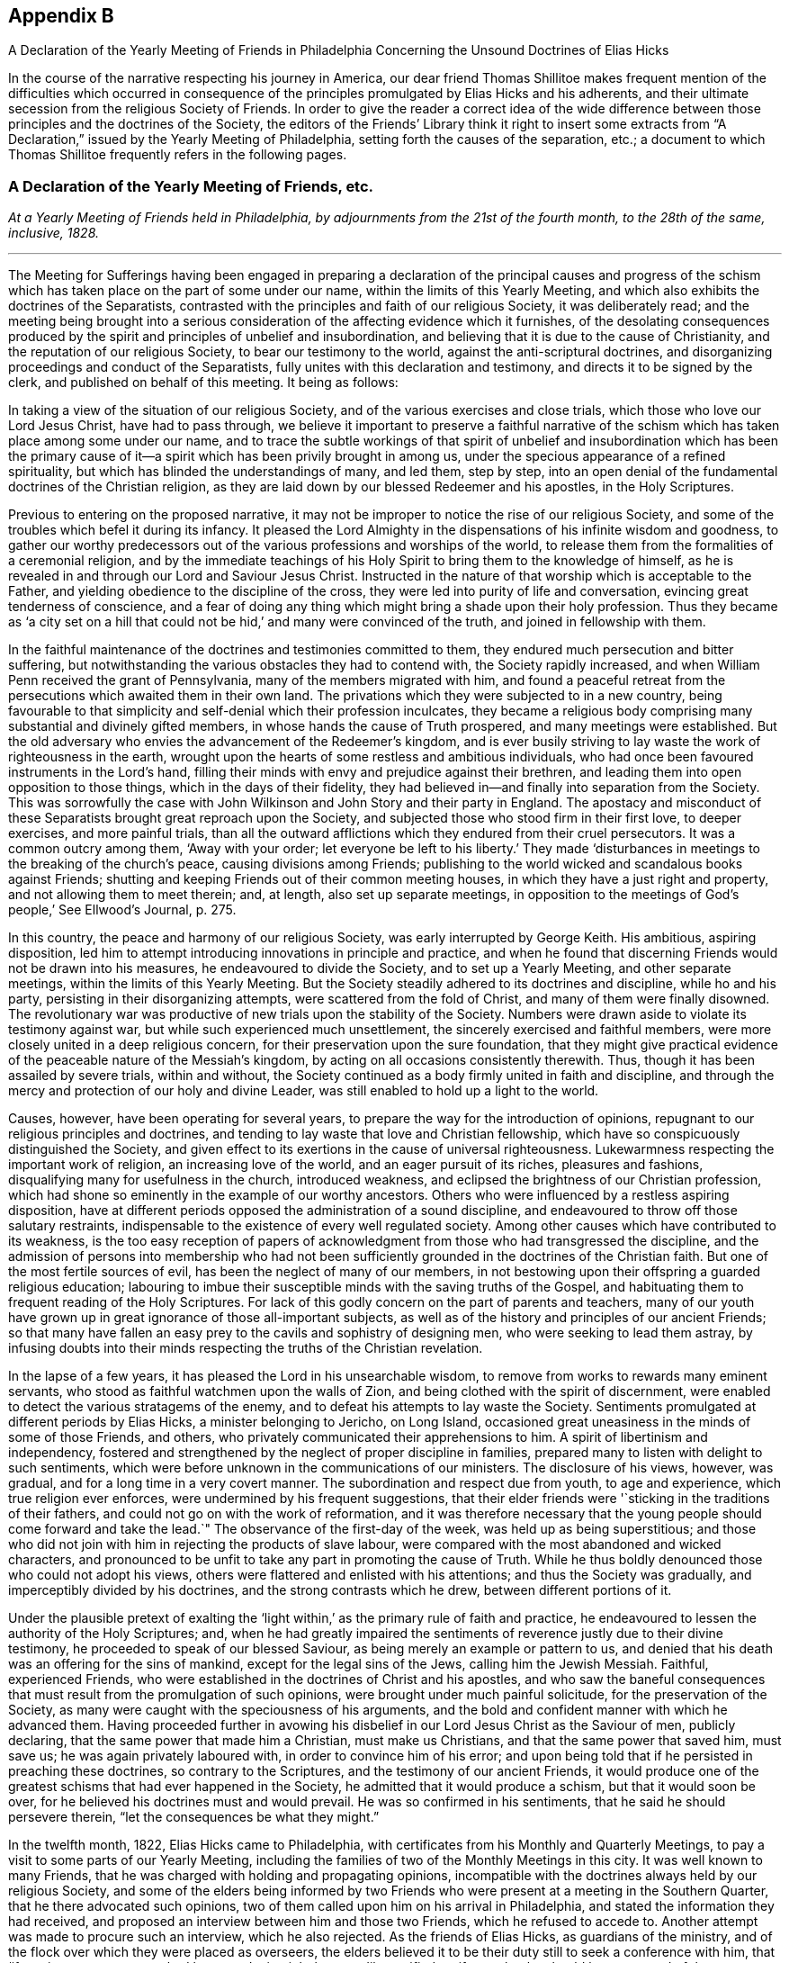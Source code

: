 
== Appendix B

[.chapter-subtitle--blurb]
A Declaration of the Yearly Meeting of Friends in Philadelphia
Concerning the Unsound Doctrines of Elias Hicks

In the course of the narrative respecting his journey in America,
our dear friend Thomas Shillitoe makes frequent mention of the difficulties which occurred
in consequence of the principles promulgated by Elias Hicks and his adherents,
and their ultimate secession from the religious Society of Friends.
In order to give the reader a correct idea of the wide difference
between those principles and the doctrines of the Society,
the editors of the Friends`' Library think it right to insert some extracts
from "`A Declaration,`" issued by the Yearly Meeting of Philadelphia,
setting forth the causes of the separation, etc.;
a document to which Thomas Shillitoe frequently refers in the following pages.

[.centered]
=== A Declaration of the Yearly Meeting of Friends, etc.

[.centered]
_At a Yearly Meeting of Friends held in Philadelphia,
by adjournments from the 21st of the fourth month,
to the 28th of the same, inclusive, 1828._

[.small-break]
'''

The Meeting for Sufferings having been engaged in preparing a declaration
of the principal causes and progress of the schism which has taken
place on the part of some under our name,
within the limits of this Yearly Meeting,
and which also exhibits the doctrines of the Separatists,
contrasted with the principles and faith of our religious Society,
it was deliberately read;
and the meeting being brought into a serious consideration
of the affecting evidence which it furnishes,
of the desolating consequences produced by the spirit
and principles of unbelief and insubordination,
and believing that it is due to the cause of Christianity,
and the reputation of our religious Society, to bear our testimony to the world,
against the anti-scriptural doctrines,
and disorganizing proceedings and conduct of the Separatists,
fully unites with this declaration and testimony,
and directs it to be signed by the clerk, and published on behalf of this meeting.
It being as follows:

In taking a view of the situation of our religious Society,
and of the various exercises and close trials,
which those who love our Lord Jesus Christ, have had to pass through,
we believe it important to preserve a faithful narrative of the
schism which has taken place among some under our name,
and to trace the subtle workings of that spirit of unbelief and insubordination which
has been the primary cause of it--a spirit which has been privily brought in among us,
under the specious appearance of a refined spirituality,
but which has blinded the understandings of many, and led them, step by step,
into an open denial of the fundamental doctrines of the Christian religion,
as they are laid down by our blessed Redeemer and his apostles, in the Holy Scriptures.

Previous to entering on the proposed narrative,
it may not be improper to notice the rise of our religious Society,
and some of the troubles which befel it during its infancy.
It pleased the Lord Almighty in the dispensations of his infinite wisdom and goodness,
to gather our worthy predecessors out of the various
professions and worships of the world,
to release them from the formalities of a ceremonial religion,
and by the immediate teachings of his Holy Spirit
to bring them to the knowledge of himself,
as he is revealed in and through our Lord and Saviour Jesus Christ.
Instructed in the nature of that worship which is acceptable to the Father,
and yielding obedience to the discipline of the cross,
they were led into purity of life and conversation,
evincing great tenderness of conscience,
and a fear of doing any thing which might bring a shade upon their holy profession.
Thus they became as '`a city set on a hill that could
not be hid,`' and many were convinced of the truth,
and joined in fellowship with them.

In the faithful maintenance of the doctrines and testimonies committed to them,
they endured much persecution and bitter suffering,
but notwithstanding the various obstacles they had to contend with,
the Society rapidly increased, and when William Penn received the grant of Pennsylvania,
many of the members migrated with him,
and found a peaceful retreat from the persecutions which awaited them in their own land.
The privations which they were subjected to in a new country,
being favourable to that simplicity and self-denial which their profession inculcates,
they became a religious body comprising many substantial and divinely gifted members,
in whose hands the cause of Truth prospered, and many meetings were established.
But the old adversary who envies the advancement of the Redeemer`'s kingdom,
and is ever busily striving to lay waste the work of righteousness in the earth,
wrought upon the hearts of some restless and ambitious individuals,
who had once been favoured instruments in the Lord`'s hand,
filling their minds with envy and prejudice against their brethren,
and leading them into open opposition to those things,
which in the days of their fidelity,
they had believed in--and finally into separation from the Society.
This was sorrowfully the case with John Wilkinson
and John Story and their party in England.
The apostacy and misconduct of these Separatists brought great reproach upon the Society,
and subjected those who stood firm in their first love, to deeper exercises,
and more painful trials,
than all the outward afflictions which they endured from their cruel persecutors.
It was a common outcry among them, '`Away with your order;
let everyone be left to his liberty.`' They made '`disturbances
in meetings to the breaking of the church`'s peace,
causing divisions among Friends;
publishing to the world wicked and scandalous books against Friends;
shutting and keeping Friends out of their common meeting houses,
in which they have a just right and property, and not allowing them to meet therein; and,
at length, also set up separate meetings,
in opposition to the meetings of God`'s people,`' See Ellwood`'s Journal, p. 275.

In this country, the peace and harmony of our religious Society,
was early interrupted by George Keith.
His ambitious, aspiring disposition,
led him to attempt introducing innovations in principle and practice,
and when he found that discerning Friends would not be drawn into his measures,
he endeavoured to divide the Society, and to set up a Yearly Meeting,
and other separate meetings, within the limits of this Yearly Meeting.
But the Society steadily adhered to its doctrines and discipline, while ho and his party,
persisting in their disorganizing attempts, were scattered from the fold of Christ,
and many of them were finally disowned.
The revolutionary war was productive of new trials upon the stability of the Society.
Numbers were drawn aside to violate its testimony against war,
but while such experienced much unsettlement,
the sincerely exercised and faithful members,
were more closely united in a deep religious concern,
for their preservation upon the sure foundation,
that they might give practical evidence of the peaceable nature of the Messiah`'s kingdom,
by acting on all occasions consistently therewith.
Thus, though it has been assailed by severe trials, within and without,
the Society continued as a body firmly united in faith and discipline,
and through the mercy and protection of our holy and divine Leader,
was still enabled to hold up a light to the world.

Causes, however, have been operating for several years,
to prepare the way for the introduction of opinions,
repugnant to our religious principles and doctrines,
and tending to lay waste that love and Christian fellowship,
which have so conspicuously distinguished the Society,
and given effect to its exertions in the cause of universal righteousness.
Lukewarmness respecting the important work of religion, an increasing love of the world,
and an eager pursuit of its riches, pleasures and fashions,
disqualifying many for usefulness in the church, introduced weakness,
and eclipsed the brightness of our Christian profession,
which had shone so eminently in the example of our worthy ancestors.
Others who were influenced by a restless aspiring disposition,
have at different periods opposed the administration of a sound discipline,
and endeavoured to throw off those salutary restraints,
indispensable to the existence of every well regulated society.
Among other causes which have contributed to its weakness,
is the too easy reception of papers of acknowledgment
from those who had transgressed the discipline,
and the admission of persons into membership who had not been sufficiently
grounded in the doctrines of the Christian faith.
But one of the most fertile sources of evil, has been the neglect of many of our members,
in not bestowing upon their offspring a guarded religious education;
labouring to imbue their susceptible minds with the saving truths of the Gospel,
and habituating them to frequent reading of the Holy Scriptures.
For lack of this godly concern on the part of parents and teachers,
many of our youth have grown up in great ignorance of those all-important subjects,
as well as of the history and principles of our ancient Friends;
so that many have fallen an easy prey to the cavils and sophistry of designing men,
who were seeking to lead them astray,
by infusing doubts into their minds respecting the truths of the Christian revelation.

In the lapse of a few years, it has pleased the Lord in his unsearchable wisdom,
to remove from works to rewards many eminent servants,
who stood as faithful watchmen upon the walls of Zion,
and being clothed with the spirit of discernment,
were enabled to detect the various stratagems of the enemy,
and to defeat his attempts to lay waste the Society.
Sentiments promulgated at different periods by Elias Hicks,
a minister belonging to Jericho, on Long Island,
occasioned great uneasiness in the minds of some of those Friends, and others,
who privately communicated their apprehensions to him.
A spirit of libertinism and independency,
fostered and strengthened by the neglect of proper discipline in families,
prepared many to listen with delight to such sentiments,
which were before unknown in the communications of our ministers.
The disclosure of his views, however, was gradual,
and for a long time in a very covert manner.
The subordination and respect due from youth, to age and experience,
which true religion ever enforces, were undermined by his frequent suggestions,
that their elder friends were '`sticking in the traditions of their fathers,
and could not go on with the work of reformation,
and it was therefore necessary that the young people
should come forward and take the lead.`"
The observance of the first-day of the week, was held up as being superstitious;
and those who did not join with him in rejecting the products of slave labour,
were compared with the most abandoned and wicked characters,
and pronounced to be unfit to take any part in promoting the cause of Truth.
While he thus boldly denounced those who could not adopt his views,
others were flattered and enlisted with his attentions;
and thus the Society was gradually, and imperceptibly divided by his doctrines,
and the strong contrasts which he drew, between different portions of it.

Under the plausible pretext of exalting the '`light
within,`' as the primary rule of faith and practice,
he endeavoured to lessen the authority of the Holy Scriptures; and,
when he had greatly impaired the sentiments of reverence
justly due to their divine testimony,
he proceeded to speak of our blessed Saviour,
as being merely an example or pattern to us,
and denied that his death was an offering for the sins of mankind,
except for the legal sins of the Jews, calling him the Jewish Messiah.
Faithful, experienced Friends,
who were established in the doctrines of Christ and his apostles,
and who saw the baneful consequences that must result
from the promulgation of such opinions,
were brought under much painful solicitude, for the preservation of the Society,
as many were caught with the speciousness of his arguments,
and the bold and confident manner with which he advanced them.
Having proceeded further in avowing his disbelief
in our Lord Jesus Christ as the Saviour of men,
publicly declaring, that the same power that made him a Christian,
must make us Christians, and that the same power that saved him, must save us;
he was again privately laboured with, in order to convince him of his error;
and upon being told that if he persisted in preaching these doctrines,
so contrary to the Scriptures, and the testimony of our ancient Friends,
it would produce one of the greatest schisms that had ever happened in the Society,
he admitted that it would produce a schism, but that it would soon be over,
for he believed his doctrines must and would prevail.
He was so confirmed in his sentiments, that he said he should persevere therein,
"`let the consequences be what they might.`"

In the twelfth month, 1822, Elias Hicks came to Philadelphia,
with certificates from his Monthly and Quarterly Meetings,
to pay a visit to some parts of our Yearly Meeting,
including the families of two of the Monthly Meetings in this city.
It was well known to many Friends,
that he was charged with holding and propagating opinions,
incompatible with the doctrines always held by our religious Society,
and some of the elders being informed by two Friends
who were present at a meeting in the Southern Quarter,
that he there advocated such opinions,
two of them called upon him on his arrival in Philadelphia,
and stated the information they had received,
and proposed an interview between him and those two Friends,
which he refused to accede to.
Another attempt was made to procure such an interview, which he also rejected.
As the friends of Elias Hicks, as guardians of the ministry,
and of the flock over which they were placed as overseers,
the elders believed it to be their duty still to seek a conference with him,
that '`if any incorrect statement had been made, it might be speedily rectified,
or if true,
that he should be possessed of the concern and judgment of his
friends thereon.`' But after a time and place were fixed,
they failed in their brotherly attempt to obtain the proposed interview,
by his encouraging a number of his partizans to intrude themselves into the company.
The elders then addressed a letter to him,
declaring that they '`could not have religious unity with his conduct,
nor with the doctrines he was charged with promulgating.`' In a subsequent communication,
having the accounts of his unsoundness corroborated
by his public discourses in this city,
they state that they were '`fully and sorrowfully confirmed in the conclusion,
that he holds and is disseminating principles very different from
those which are held and maintained by our religious Society,
and that as he had closed the door against the brotherly
care and endeavours of the elders for his benefit,
and for the clearing our religious profession,
they think the subject ought to claim the weighty attention of his Friends at home.`'

From this period may be dated the regular organization of a party devoted to his interests.
Active exertions were used by those who have since stood
conspicuous among the promoters of the present separation,
to enlist every one they could, in favour of him and his opinions.
Unjust and unfounded representations were industriously spread throughout the Society,
in order to create a prejudice against those who could not conscientiously
approbate his conduct and anti-christian views,
especially against Friends in Philadelphia, who openly avowed their disunity with him.
Much animosity was manifested by his adherents,
and the false reports and opprobrious epithets,
applied to those who bore a faithful testimony against his principles and ministry,
gave ample proof of the origin and disorganizing tendency, of such doctrines.

Under these circumstances our Yearly Meeting convened in 1823.
Among the subjects which had claimed the attention of the Meeting for Sufferings,
they believed it proper as representatives of the Yearly Meeting,
to disclaim certain controversial essays, printed in a periodical paper at Wilmington,
Delaware, appearing to be written in the name of the Society,
but which contained sentiments incompatible with those it had always held and professed.
A short minute for the purpose was adopted and forwarded to the editor;
a few selections from the writings of Friends were
also prepared by a committee to accompany the minute,
showing our faith upon those controverted points of doctrine.
But the meeting deciding that the minute would be sufficient,
it was agreed to print the selections in a pamphlet, to be distributed to our members,
for the purpose of reminding them of those excellent
Christian principles which our forefathers held,
and suffered for.
When the minutes of the Meeting for Sufferings were read in the Yearly Meeting,
its authority to prepare those selections,
was questioned by some of those who have since separated from us;
many severe reflections were passed upon that body and much
disturbance created by the disaffected upon this occasion.
While some professed to admit,
that the sentiments contained in the extracts might be correct,
they unjustly charged the Meeting for Sufferings,
with attempting to impose a creed upon the Society;
others condemned the doctrines themselves, as contrary to Scripture,
reason and revelation,
although selected from works which had been repeatedly approved by the Society.
Great noise and confusion prevailed among them, and the meeting adjourned.
At the next sitting, one of the leaders of the disaffected party,
proposed that those extracts should be expunged from
the minutes of the Meeting for Sufferings;
but as this would have implied a disavowal of the doctrines they contained,
the meeting refused to accede to it.
The clamour and violence of the opposers was such,
that in order to obtain a state of quietude in the meeting,
Friends at length consented to direct the Meeting for Sufferings
to suspend the publication of the pamphlet,
which had been printed, and placed in the book room.
We have thought it right thus to rehearse the facts relating to this subject,
because they have been grossly misrepresented in various places,
and motives and designs attributed to Friends, which were not only untrue,
but absolutely unfounded.

Although the disaffected members denied the right of the Meeting for Sufferings
to prepare and publish extracts from the writings of our early Friends,
yet afterwards they themselves assumed the right of doing so,
and published a pamphlet of extracts,
the object of which was to support the doctrinal views of Elias Hicks.
In making their selections great injustice was done
to the authors from whose works they were taken,
material parts of sentences being omitted, and in some places words were introduced,
so as to change entirely the true meaning of the writer,
and even to make him contradict himself In the progress
of this spirit of misrepresentation and division,
much labour was privately bestowed,
to convince individuals of the unsoundness of the doctrines preached by Elias Hicks,
and by some other ministers who had adopted his opinions,
and to show the desolating effects that would be produced by them upon the Society.
But such was the strength of prejudice against sound Friends,
that arguments or entreaties in most instances were unavailing,
and these endeavours to convince were often met with unkind reflections and criminations.

From the decided opposition which they had made to the dissemination of unsound principles,
it was apparent to the advocates of the '`new views,`' that the elders,
and members of the Meeting for Sufferings,
would present a great obstacle to their general adoption.
Unwearied efforts were therefore used to bring them into discredit,
and to alienate Friends from them; and after great exertion to accomplish this object,
a plan was projected for altering the discipline,
so as to make these appointments subject to frequent change.
Accordingly, in 1825, the project was introduced into one of the Quarterly Meetings,
where the disaffected party predominated, and a minute made,
'`contrary to the solid sense and judgment of many Friends,`' proposing
that all important appointments should be made for a limited time.
On its introduction to the Yearly Meeting, much discussion ensued,
in which the party urged their favourite measure, but the meeting decided,
that such a rule would be unsafe, and it was dismissed.

As a further means for spreading the views of the seceding party,
and giving strength to their cause, they widely circulated a volume of discourses,
delivered by Elias Hicks, in one of his visits within this Yearly Meeting,
which contain sentiments correspondent with those he had long been charged with holding,
directly repugnant to the glorious character of our Lord Jesus Christ,
as the Saviour and Redeemer of men, our Mediator and Advocate with the Father,
and also undervaluing the Holy Scriptures.
A periodical paper called the Berean, devoted to the same cause, was also set up,
and circulated among our members, in which was a series of essays,
openly attacking the acknowledged doctrines of Friends,
and tending to subvert their faith in the divinity of Christ,
and his propitiatory sacrifice for the sins of mankind;
by which we believe many have been turned into the paths of scepticism,
and thereby lost that true peace and assurance,
which are only found in the faith of the Gospel.
The lamentable effects of the principles disseminated by such publications,
became more and more obvious.
Accustomed to hear the sacred truths of Christian redemption called in question,
many lost that awe which those solemn subjects had heretofore inspired,
and allowed themselves the liberty of speaking upon
them in a light and very irreverent manner.
The arising and spreading of the power of Truth in our assemblies for divine worship,
was much obstructed by the spirit of unbelief;
and opposition increased among the disaffected to the administration of the discipline,
especially when it was likely to displace any of their own party.
In some meetings, where they had the control,
unjustifiable measures were adopted to promote party purposes,
thereby producing great distress and exercise to Friends.
Notwithstanding all their efforts,
they did not obtain that complete ascendency which their leaders anxiously desired.
Friends being enabled, through the merciful interposition of divine assistance,
to maintain their ground, with a good degree of firmness,
against the inroads of infidelity, and the flood of reproach and false accusations,
which was poured forth against them;
and the disaffected therefore determined to use some
further means to bring about a revolution.

[.offset]
+++[+++After some account of the Yearly Meeting held in Philadelphia, in 1827,
the "`Declaration`" proceeds:]

Having endeavoured to give a faithful narrative of some of the
prominent events which have marked the course of the present schism,
of which it is alleged that the promulgation of doctrines
subversive of the faith of our religious Society,
has been the primary cause,
it remains to exhibit these doctrines from works acknowledged by the Separatists,
and which they have widely circulated for the purpose of disseminating their views;
and also to contrast these doctrines,
with those which have been always held and professed by
the Society of Friends from its rise to the present day.
It should be distinctly recollected that in the first official document which they issued,
and in which they declare the grounds of their dissatisfaction with Friends,
the Separatists assert that '`doctrines held by one part of Society,
and which we believe to be sound and edifying,
are pronounced by the other part to be unsound and spurious.
From this has resulted a state of things,
that has proved destructive of peace and tranquillity,
and in which the fruits of love and condescension have been blasted,
and the comforts and enjoyments,
even of social interaction greatly diminished.`' The address containing this
declaration is signed by direction and on behalf of the meeting held on the 19th,
20th, and 21st of the fourth month, 1827,
by John Comly and nine other persons from different parts of our Yearly Meeting,
and we regard it as a candid acknowledgment that from those doctrines,
which Friends pronounce "`to be unsound and spurious,`" but which
the Separatists "`believe to be sound and edifying,`" have resulted
the difficulties in which the Society has been involved.

In their epistle issued in the sixth month following,
they further allege that '`faithful Friends in the ministry
were unjustly charged with preaching infidel doctrines,
denying the divinity of Christ,
and undervaluing the Scriptures.`' We know of no faithful
Friends against whom these charges have been advanced.
But there are those,
who not keeping in a state of humility and subjection to the cross of Christ,
which would have preserved them in the unity of the faith,
and in a willingness to endure suffering for the Gospel`'s sake,
have listened to the voice of the stranger, and being deceived by his transformations,
as the appearance of an angel of light,
they have by degrees lost their habitation in the blessed Truth,
and made shipwreck of faith and of a good conscience.
Some of these continuing to exercise the office of minister,
which they once acceptably occupied among us, have been led, step by step,
to broach doctrines which are subversive of the Christian faith,
and contrary to the doctrines and principles of our religious Society.
This defection, however, is not confined to those who were ministers,
but there are many others,
who hold and are engaged in propagating the same unsound sentiments.
Their various plans have been arranged and directed,
to procure the adoption of these sentiments, as the faith of the Society;
but disappointed at last by their failure,
and perceiving that Friends were increasingly alive to the importance
of preserving the Society from the dangerous effects of such doctrines,
the only alternative, in their view, was a complete severance from its communion.

We shall not attempt to trace their unsoundness through all its ramifications,
but we shall adduce evidence from their own works,
which we believe must conclusively prove,
that they deny the divinity of our Lord Jesus Christ,
that he is the Redeemer and Saviour of men,
our Propitiation and Mediator with the Father,
and also that they undervalue the Holy Scriptures.
The selections are chiefly taken from the discourses of Elias Hicks.
Most of their ministers inculcate the same opinions,
but we have confined ourselves to a few of those
discourses which are before the public m print.
Extracts are also made from the Berean,
periodical publication which the Separatists have circulated for several years,
as a standard work on the faith of the Society,
but which we believe has had a very pernicious effect
in leading astray many sincere-hearted people,
who were not aware of the poison that is insidiously conveyed through its pages.
This work, speaking of the volume of Elias Hicks`' discourses, already noticed, says,
'`it will make the traditional outside Christian startle, and the dreamers, high priests,
the scribes and pharisees of every denomination to gnash their teeth;
but the great body of the society on this continent,
of which this venerable minister is a member,
together with many other unshackled minds will set
their seals to the doctrines which it contains.
Vol. I. p. 398.

In accordance with this declaration,
several Monthly Meetings in which his adherents had the rule,
and who have since joined the new sect,
prepared and issued minutes expressive of their satisfaction with him and his doctrines.
But the attendance of Elias Hicks at the General Association of the Separatists,
held in this month at Green street, establishes beyond all doubt,
his unity with them in breaking their connection with the Society of Friends;
and by placing a record on their minutes of his presence,
and their satisfaction with his company, the Separatists, as a body,
have formally identified themselves with him and his anti-christian doctrines,
a declaration of which he openly made in very palpable terms,
in one of their largest meetings on the preceding day.

We shall proceed with the extracts,
commencing with their opinions respecting the Holy Scriptures:

Elias Hicks says, "`If the Scriptures were absolutely necessary,
he had power to communicate them to all the nations of the earth,
for he had his way as a path in the clouds:
he knows how to deal out to all his rational children.
But they were not necessary, and perhaps not suited to any other people,
than they to whom they were written.`"
Philadelphia Sermons, p. 119.

"`One would suppose that to a rational mind,
the hearing and reading of the instructive parables of Jesus would have
a tendency to reform and turn men about to truth and lead them on in it.
But they have no such effect.`"
Ibid. p. 129.

"`They have been so bound up in the letter, that they think they must attend to it,
to the exclusion of everything else.
Here is an abominable idol worship, of a thing without any life at all, a dead monument.`"
Ibid p. 139.

"`The great and only thing needful then is, to turn inward,
and turn our back upon the letter, for it is all shadow.`"
Ibid. p. 225.

"`Now the book we read in says, '`Search the Scriptures,`' but this is incorrect,
we must all see it is incorrect;
because we have all reason to believe they read the Scriptures,
and hence they accused Jesus of being an impostor.`"
Ibid. p. 314.

"`He +++[+++Jesus]
does not move us in the least degree to any book, or writing whatever,
but leaves everything outward entirely behind as having passed by,
for he abolished all external evidence,
as not being capable of bringing about salvation to the soul.`"
See Quaker; Elias Hicks`'s sermon, vol.
II. p. 264.

"`No experience will ever be worth any thing to us, which is not our own experience,
begotten through the influence of the blessed spirit of God.`"
N+++.+++ York Sermons, p. 123.

Thomas Wetherald, at an irregular meeting held at Green street, says,
"`And I want us therefore, in our investigation of spiritual things,
to bring spiritual evidence to prove spiritual truths.
Let us attend to spiritual reflections, and not be looking to the Scriptures,
and to the systems of men, and to the words of preachers;
for all these being of an external character, can only form an _ignis fatuus_,
which '`leads to bewilder and dazzles to blind.`'`"Quaker, vol. II. p. 217.

In accordance with the above sentiments concerning the Holy Scriptures, the Berean says,
"`In vain does any man quote the Scriptures as authority for his opinions;
for if they have not been immediately revealed to his own mind by the Holy Spirit,
they deserve no better name as it respects him, than speculations.`"
Vol. II. p. 211.

"`Those revelations were for other times and other states, and not for us.
They belong to those to whom they were immediately revealed.
And that, and only that, which is immediately revealed to us,
belongs in like manner to us and to us only.`"
Ibid. p. 212.

"`Now the revelations respecting the nature of god, which were made to the Israelites,
are true when viewed as in connection with,
and as having relation to their spiritual condition; but to any other state,
they are not true; therefore such revelations abstractedly taken,
are not true in themselves are not the truth of god.`"
Ibid. Vol. I. p. 403.

We could select many other passages derogatory to the Holy Scriptures,
but these are sufficient to show the contemptuous manner in which
they are spoken of by the Separatists and their ministers.
They assert that they are not necessary, and perhaps not suited to any other people,
than those to whom they were written; they are a thing without any life at all,
a dead monument, all shadow, upon which we should turn our backs;
that the direction of our Lord to search them is not correct;
that his parables have no such effect as a tendency
to reform and turn men about to Truth;
that in vain does any man quote the Scriptures as authority for his opinions;
that without immediate revelation they are no better than speculations;
that they only form an _ignis fatuus_ which leads to bewilder, and dazzles to blind;
that no experience will ever be worth anything to us which is not our own experience,
and that that only belongs to us which is immediately revealed to us;
and that the revelations which were made to the Israelites respecting the nature of God,
are not true in themselves; are not the truth of God.

We are not surprised that persons holding the opinions which they do,
relating to the great truths of Christian redemption,
should undervalue and endeavour to destroy the authority of the Holy Scriptures.
For so long as they are admitted to be a test of doctrine,
all their pretended revelations which contradict the testimony of the Sacred Record,
are properly condemned as '`unsound and spurious.`' But
we could not have supposed that at this enlightened day,
when their divine authority has been so abundantly confirmed,
by the accomplishment of the ancient prophecies,
and in the experience of the true Christian,
that any of the professed believers of the '`light within`' would dare to assert,
that those divine revelations respecting the nature of God, are not true in themselves,
are not the truth of God.
It is an affecting proof of the dreadful consequences
of a spirit of scepticism and unbelief,
that they should become so darkened as to speak in this irreverent
manner of those weighty truths revealed to the Lord`'s servants,
to whom he condescended to speak as face to face.

The Society of Friends have always fully believed in the
authenticity and divine authority of the Holy Scriptures,
and acknowledge them to be the only fit outward test of doctrines,
having been dictated by the Holy Spirit of God, which cannot err.
They are profitable for doctrine, for reproof, for correction,
for instruction in righteousness, that the man of God may be perfect,
thoroughly furnished unto all good works; and are able to make wise unto salvation,
through faith which is in Christ Jesus; and whatever any teach or do contrary thereto,
they reject as a delusion.
Under a profession of exalting the light of Christ as the immediate means of salvation,
which is a doctrine most fully believed by us, some have undervalued the Holy Scriptures,
as being unnecessary to the Christian.
It is contrary to the practice of the Society to speak of them in any such terms.
We esteem them a great blessing to the church,
and desire to cultivate feelings of gratitude to the Great Disposer of events,
for preserving them through various revolutions and vicissitudes,
being fully persuaded that the more we become obedient to
the manifestations of the light of Christ in the heart,
the more precious and valuable are those inestimable writings to us.

In proof that these have been the sentiments of the Society from the beginning,
we shall adduce the testimony of Robert Barclay and William Penn.
In his [.book-title]#Apology# for the principles and doctrines of the people called Quakers,
which we have always owned as a declaration of our faith, Robert Barclay says,

[quote]
____
In this respect above mentioned then,
we have shown what service and use the Holy Scriptures, as managed in and by the Spirit,
are of to the church of God; wherefore we do account them a secondary rule.
Moreover because they are commonly acknowledged by all to
have been written by the dictates of the Holy Spirit,
and that the errors which may be supposed by the injury of times to have slipped in,
are not such but that there is a sufficient clear testimony
left to all the essentials of the Christian faith;
we do look upon them as the only fit outward judge of controversies among Christians;
and that whatsoever doctrine is contrary unto their testimony,
may therefore justly be rejected as false.
And for our parts we are very willing that all our
doctrines and practices be tried by them;
which we never refused, nor ever shall, in all controversies with our adversaries,
as the judge and test.
We shall also be very willing to admit it as a positive certain maxim,
that whatsoever any do, pretending to the Spirit, which is contrary to the Scriptures,
be accounted and reckoned a delusion of the devil. --p. 99.
____

William Penn,
in his [.book-title]#Testimony to the Truth,# after stating
some groundless charges made against Friends,
respecting their belief in the Holy Scriptures, says,

[quote]
____
Whereas we in truth and sincerity believe them to be of divine authority,
given by the inspiration of God through holy men, they speaking or writing them,
as they were moved by the Holy Spirit;
that they are a declaration of those things most surely believed by the primitive Christians,
and that as they contain the mind and will of God, and are his commands to us,
so they in that respect are his declaratory word; and therefore are obligatory on us,
and are profitable for doctrine, reproof, correction and instruction in righteousness,
that the man of God may be perfect, and thoroughly furnished to every good work.
No, after all, so unjust is the charge +++[+++preferring our own books, etc.]
and so remote from our belief concerning the Holy Scriptures, that we both love, honour,
and prefer them, before all books in the world;
ever choosing to express our belief of the Christian faith and doctrine,
in the terms thereof, and rejecting all principles or doctrines whatsoever,
that are repugnant thereunto.
Nevertheless we are well persuaded,
that notwithstanding there is such an excellency in the Holy Scriptures,
as we have above declared, yet the unstable, and unlearned in Christ`'s school,
too often wrest them to their own destruction.
And upon our reflection on their carnal constructions of them,
we are made undervaluers of Scripture itself But certain it is,
that as the Lord has been pleased to give us,
the experience of the fulfilling of them in measure,
so it is altogether contrary to our faith and practice,
to put any manner of slight or contempt upon them,
much more of being guilty of what maliciously is suggested against us;
since no society of professed Christians in the world,
can have a more reverent and honourable esteem for them than we have.
John 4:24, 16:8. Rom. 1:19. Luke 1:1-2. 2 Tim. 3:16,17. 2 Pet. 3:16.
--Vol. II. p. 878.`
____

The Separatists would appear to be great advocates for divine revelation,
at the same time they declare that the revelations made to the
Lord`'s prophets respecting the divine nature are not true.
In reference to all such pretensions, William Penn says,

[quote]
____
That we renounce all fantastical, and whimsical intoxications,
or any pretence to the revelation of new matter in opposition to the ancient Gospel,
declared by Christ Jesus and his apostles;
and therefore not the revelation of new things,
but the renewed revelation of the eternal way of truth.
That this revelation is the life, virtue,
condition and very soul of the Gospel and second covenant.
--Vol. II. p. 48.
____

[.offset]
In the same essay:

[quote]
____
If you are led by the spirit of God, then are you sons of God;
let this suffice to vindicate our sense of a true and unerring rule, which we assert,
not in a way of derogation from those Holy Writings, which with reverence we read,
believe and desire always to obey the mind and will of God therein contained;
and let that doctrine be accursed that would overturn them.
--Ibid. p. 62.
____

It must be evident to every candid mind,
that the sentiments of the Separatists which we have quoted from their own works,
are at perfect variance with the doctrines of our
early Friends respecting the Holy Scriptures,
however they may endeavour to make the impression upon the public mind,
that they are one in faith with them.

In the next place we will show that they deny the miraculous conception of our Lord.

Elias Hicks says, "`Who was his father?
He was begotten of God.
We cannot suppose that it was the outward body of
flesh and blood that was begotten of God,
but a birth of the spiritual life in the soul.
We must apply it internally and spiritually.
For nothing can be a Son of God but that which is spirit,
and nothing but the soul of man is a recipient for the light and spirit of God.
Therefore nothing can be a Son of God but that which is immortal and invisible.
Nothing visible can be a Son of God.
Every visible thing must come to an end, and we must know the mortality of it.
Flesh and blood cannot enter into heaven.
By the analogy of reason, spirit cannot beget a material body,
because the thing begotten, must be of the same nature with its father.
Spirit cannot beget any thing but spirit; it cannot beget flesh and blood.
No my friends it is impossible.`"
Philadelphia Sermons, p. 10.

"`'`Now in his creed +++[+++the bishop of Rome]
to which he made all the nations of Europe bow by the dint of the sword,
was this of the miraculous birth, therefore all children for several hundred years,
were brought up, and educated in this belief,
without any examination in regard to its correctness.
Finding this to be the case,
I examined the accounts given on this subject by the four evangelists,
and according to my best judgment on the occasion,
I was led to think there was considerable more Scripture
evidence for his being the son of Joseph,
than otherwise,`" etc.
Letter of Elias Hicks to T. Willis.

The Berean says, "`The flesh was made, not begotten,
for the Word which is spiritual to appear in.
A body you have prepared me.
This does not convey to my mind,
the most distant idea of the body of Christ being begotten of God.`"
Vol. II p. 27.

In these passages the miraculous conception of the body of Jesus Christ,
by the overshadowing of the Holy Spirit, is plainly denied;
as such unworthy sentiments are contrary to the declaration of Holy Scripture,
we regard them as the '`spurious`' doctrines of infidelity or unbelief.

The succeeding extracts from the public printed discourses of the Separatists,
clearly prove their denial of the divinity of our Lord Jesus Christ,
his propitiatory sacrifice for the sins of mankind,
and degrade him to a level with his creature man, liable to be lost,
and standing in need of salvation as he does.

Elias Hicks says, "`For he +++[+++Jesus Christ]
had read the law and understood it,
because he was faithful to the manifestation of light; and it was dispensed to him,
in proportion to his necessity to understand the law.
For he had not more given him than would enable him to fulfill it,
the same as the other Israelites; for if he had more,
he could not be an example to them.`"
Wilmington sermon; Quaker, vol. I. p. 193.

"`We must turn our back upon them, and come home to the light of God in us;
for it is the same spirit and life that was in Jesus Christ the Son of God.
We need not say that it is his spirit, but only that it is the same spirit,
a portion of which was in him; because as reasonable beings,
we must always take things rationally.`"
Ibid. p. 197.

"`And what encouragement my friends we receive through this medium,
when we are brought by the light into a feeling of unity with our great pattern,
Jesus Christ, and with God our Creator, O see how we come up into an equality with him.`"
Darby, ibid. p. 13.

"`And we derive a portion of the same +++[+++spirit]
which is able to save the soul if properly obeyed.
Here now he was put upon a level;`" etc.
Ibid. p. 17.

"`Here we find that the Son of God saw no alternative;
for if he gave up his testimony in order to save his natural life,
he could not be saved with God`'s salvation:
hence he surrendered to the divine will rather than to lose
his standing and favour with his Almighty Father;
and what a blessed example it was.`"
Ibid. p. 16.

"`He was tempted in all points as we are.
Now how could he be tempted,
if he had been fixed in a state of perfection in which he could not turn aside.
Can you suppose as rational beings, that such a being could be tempted?
No, not any more than God Almighty could be tempted.
Perfection is perfection, and cannot be tempted.
It is impossible.`"
Philadelphia Sermons, p. 253.

It would follow from this argument that Elias Hicks does
not believe that our blessed Lord was perfect.

"`Every Christian must come up under the influence of the same
light that guided Jesus Christ--that Christ that was his Saviour,
and Preserver; and that power which enabled him to do his work,
will enable us to come on in the same path.`"
Quaker, vol. I. p. 44.

"`I don`'t want to express a great many words,
but I want you to be called home to the substance.
For the Scriptures and all the books in the world can do no more.
Jesus could do no more than to recommend to this comforter, which was this light in him.`"
Ibid. p. 40.

"`He never directed to himself but all he wanted
was to lead their minds to the spirit of Truth,
to the light within, and when he had done this, he had done his office.`"
Ibid. p. 47.

"`If we believe that God is equal and righteous in all his ways,
that he has made of one blood all the families that dwell upon the earth,
it is impossible that he should be partial,
and therefore he has been as willing to reveal his will to every creature,
as he was to our first parents, to Moses and the prophets,
to Jesus Christ and his apostles.
He never can set any op these above us, because if he did he would be partial.`"
Philadelphia Sermons, p. 292.

"`From what Jesus himself said, he was not God.`' N. York Sermons, p. 96.

"`He was only an outward Saviour, that healed their outward diseases,
and gave them strength of body to enjoy that outward good land.
This was a figure of the great Comforter, which he would pray the Father to send them;
an inward one, that would heal all the diseases of their souls,
and cleanse them from all their inward pollutions, that thing of God,
that thing of eternal life.
It was the soul that needed salvation, but this no outward Saviour could do,
no external Saviour could have any hand in it.`"
Philadelphia Sermons, p. 50.

"`The apostle had allusion to that perfect righteousness
which is the immediate saviour in the soul,
Christ within the hope of glory;
but it was not that outward Jesus Christ that was the hope of glory.`"
Quaker, vol. I. p. 164.

"`'`It +++[+++the light]
is truly God in man; for as he fills all things,
he cannot be located in any thing which is capable of being located,
because to suppose that all the fulness of God was in Christ,
is to take him out of every other part of the world.`'
Ibid. p. 166.

"`Oh dearly beloved friends, young and old,
may you gather deeper and deeper to that which is within the veil,
where we may have access to our God without any mediator.`'
Quaker, vol. II. p. 277.

The preceding selections have all been taken from the discourses of Elias Hicks.

Edward Hicks, at the Green street meeting, says, "`I ask then the question,
how did he +++[+++Jesus Christ]
leave the bosom of his Father?
Can we form no other idea than that of a corporeal being, leaving a located place,
somewhere above the clouds, and coming down to this earth?
Is this the coming into the world that is meant?
I want us to go deeper--to come to the spirituality of these things,
and to recognize a spiritual saviour, rather than an outward and corporeal one.
Because it is only a spiritual one that can save us from sin.
That animal body that appeared at Jerusalem, had its use and day,
but the spirit that was clothed upon by the fulness of divine power,
this was the Saviour--this is the Saviour to whom I look for salvation,
and not by any means to any thing outward or corporeal.`"
Quaker, vol.
II. p. 151.

This declaration corresponds with others which we have quoted,
and is a virtual denial that Jesus Christ who appeared at Jerusalem,
is the Saviour of men.
The term "`animal body,`" used to designate our Lord, is irreverent,
and unbecoming a creature dependent upon him for salvation.

The Berean says, "`We read that the Word was in the beginning with God, and was God;
and respecting the Son we read, this day have I begotten you;
before this day then the Son could not have existed.
How therefore is the Son from everlasting?`"
Vol. I. p. 296.

"`In what manner then, or by what means was he made more than man?
I answer by the same means, and in the same manner,
that every other righteous undefiled man is raised above the mere human character;
that is to say by the power and spirit of God the Father.`"
Vol. II. p. 258.

"`Will it be presumed, that God whom the heaven of heavens cannot contain,
whose presence fills the whole universe, abode in his fulness literally in the man Jesus?
Can it be supposed, that he of whom it is declared, that he was limited in knowledge,
power and action, possessed absolutely the spirit of God without measure?
I believe not.`"
Ibid. p. 259.

"`He was but an instrument and servant of God,
but more dignified and glorious than any other that had ever appeared in the world.`"
Ibid.

"`The Christ then which it concerns us to have an interest in,
is not that outward manifestation which was limited
in its operations to a small province--a single nation,
and to this day known only by history to a few,`" etc.
Ibid. vol. II. p. 21.

"`But the manifestation to us is inward, and they +++[+++primitive Friends]
believe that is the Christ within, and not the Christ without,
on which is founded their hope of glory.`"
Vol. II. p. 84.

In his attack upon the '`doctrines of friends`' the berean says,
"`the doctrine therefore contained in the chapter under review,
ascribing a proper divinity to Jesus Christ,
making him the foundation of every christian doctrine,
asserting that '`the divine nature essentially belonged
to him,`' and constituting him a distinct^
footnote:[Note.--"`The reader is requested to take notice that the word
distinct is not used by me in the case to which it is here,
and in several other places, applied by the Berean.`"
E+++.+++ Bates`'s Reply.]
object of faith and worship, is not only anti-scriptural,
but opposed to the simplest principles of reason;
and is in short among the darkest doctrines that
has ever been introduced into the Christian church.`"
Vol. II. p. 259.

We are not left to conjecture the opinions of those who have separated from us,
respecting our Lord Jesus Christ,
nor to draw our conclusions from a few isolated expressions;
their views upon the subject are delivered in unequivocal terms,
and are diffused through most of their discourses and writings.
By the extracts we have made from the discourses of Elias
Hicks and the doctrinal publications of the Separatists,
it is plain that they directly assert,
That it is impossible for spirit to beget a material body--that
they cannot suppose that the body of Jesus Christ was begotten
of God that before the day in which it was declared,
I have begotten you,
the Son of God could not have existed--that nothing visible can be a Son of God
that he had no more light given him than would enable him to fulfill the law,
the same as the other Israelites--that he was but an instrument and servant of
God--that he was raised above the mere human character by the same means,
and in the same manner,
that every other righteous man is--that he was put upon a level
with us--that God who is equal and righteous in all his ways,
never can set him above us,
because if he did he would be partial--that Christ was the Saviour
of Jesus Christ--that we need not say that it is his spirit,
but only that it is the same spirit,
a portion of which was in him--that we come up into an equality with him--that Jesus
could do no more than to recommend to the Comforter--that when he had done this,
he had done his office--that he never directed to
himself--that he was only an outward Saviour,
a figure of the Comforter--it was the soul that needed salvation,
but this no outward Saviour could do,
no external Saviour could have any hand in it--that Jesus Christ was not the
hope of glory--that it is not that outward manifestation which it concerns us
to have an interest in--that to suppose that all the fulness of God was in Christ,
is to take him out of every other part of the world
that it is declared he was limited in knowledge,
power and action--that they believe not that he possessed
the spirit of God without measure--that he was not God--that
we may have access to God without any mediator--and lastly,
that ascribing a proper divinity to Jesus Christ,
making him the foundation of every Christian doctrine,
and asserting that the divine nature essentially belonged to him,
is among the darkest doctrines that have ever been introduced into the Christian church.

On the offering of our Lord upon the cross as a sacrifice for sin, Elias Hicks remarks:

"`But I do not consider that the crucifixion of the
outward body of flesh and blood of Jesus on the cross,
was an atonement for any sins but the legal sins of the Jews,`" etc.--"`Surely is it
possible that any rational being that has any right sense of justice or mercy,
that would be willing to accept forgiveness of his sins on such
terms!! Would he not rather go forward and offer himself wholly
up to suffer all the penalties due to his crimes,
rather than the innocent should suffer?
No--was he so hardy as to acknowledge a willingness to be saved through such a medium,
would it not prove that he stood in direct opposition
to every principle of justice and honesty,
of mercy and love, and show himself to be a poor selfish creature,
and unworthy of notice!!!`" Elias Hicks`'s letter to N. Shoemaker.

He further says: "`Did Jesus Christ the Saviour ever have any material blood?
Not a drop of it, my friends, not a drop of it.
That blood which cleanses from all sin, was the life of the soul of Jesus.`"
Quaker, vol. I. p. 41.

"`And there is nothing but a surrender of our own will,
that can make atonement for our sins.`"
Ibid. p. 196.

"`Nothing can atone for sin but that which induced us to sin.`"
Vol. II. p. 271.

"`And what are we to do?
We are to give up this life +++[+++our will]
to suffer and die upon the cross; for this is the atonement for all our sins.`"
Ibid, p. 272.

At the Green street meeting Edward Hicks says: "`His work, he +++[+++Jesus Christ]
declared to be finished previous to his being crucified in that outward body.
Therefore what must we suppose will become of the doctrine,
so generally received in the Christian world,
that one of the main purposes of his mission,
was for him to suffer in that outward body without the gates of Jerusalem,
as a propitiatory sacrifice for the sins of the whole world?
Here is a difficulty: for he positively declares that he had glorified his Father,
and finished the work that the Father had given him to do.
Now it must follow as a rational and clear conclusion, to every intelligent mind,
that he must have told the truth or an untruth.
If he told the truth,
then he had finished the work which his heavenly Father had given him to do;
and if he told an untruth, the work must have been yet to do.
But I am not not disposed to believe this.
I do believe in the truth of the emphatic testimony of the Saviour himself,
I have finished the work, and therefore that his sufferings in the outward body,
were never incorporated in the original design of
the blessed Saviour`'s coming into the world.`"
Quaker, vol. II. p. 162.

"`But my friends,
the inward suffering of the immortal soul is infinitely superior to all outward sufferings.
And if sin is atoned for in our souls,
it will require a sacrifice proportionable to that which is to be benefited by it.
So that I apprehend, under this spiritual dispensation and day of light,
there must be a spiritual and inward sacrifice for our sins.`"
Ibid. p. 163.

The Berean says:
"`Whatever redemption therefore was effected by the outward flesh and blood of Christ,
it could not in the nature of things be any thing else than an outward redemption.`"
Vol. II. p. 52.

"`'`And have we not reason to hope that the day is
not far distant when the absurd and pernicious idea,
that the imputed righteousness of another, is the ground of our acceptance with God,
will be found but in the pages of the historian,
when tracing the fruits of that lamented apostacy which early overtook Christendom.`"
Ibid. p. 333.

By these extracts we may perceive that Elias Hicks and his adherents deny the propitiatory
sacrifice of our blessed Saviour upon the cross for the sins of the whole world,
and consider that a willingness to be saved through such a medium
is in direct opposition to every principle of justice and honesty,
of mercy and love, and betrays a poor selfish disposition, unworthy of notice.
They believe that his sufferings in the outward body,
were never incorporated in the original design of his coming into the
world--that whatever redemption was effected by those sufferings,
it was only an outward redemption,
and confined exclusively to the legal sins of the Jews;
and in their opinion the sacrifice of the will is the only atonement
for all the sins now committed--that nothing can atone for sin,
but that which induced us to sin.

This doctrine, as it is contrary to the Holy Scriptures, so it is not,
and never was the faith of the Society of Friends.
We believe that nothing man can do, or suffer, will atone for, or cancel his sins.
They are remitted by the mercy of God, through Christ Jesus our Lord,
for the sake of the sufferings and death of Christ,
and it is the power and efficacy of that propitiatory offering,
upon faith and repentance,
that justifies both Jews and Gentiles from the sins that are past;
and it is the power of Christ`'s spirit in our hearts,
that purifies and makes us acceptable before God.
'`Being justified freely by his grace, through the redemption that is in Jesus Christ;
whom God has set forth to be a propitiation through faith in his blood,
to declare his righteousness for the remission of sins that are past,
through the forbearance of God; to declare I say at this time his righteousness;
that he might be just and the justifier of him which believes
in Jesus.`' '`But God commends his love towards us,
in that while we were yet sinners, Christ died for us.
Much more then being now justified by his blood, we shall be saved from wrath through him.
For if when we were enemies, we were reconciled to God by the death of his Son,
much more being reconciled, we shall be saved by his life.
And not only so, but we also joy in God,
through our Lord Jesus Christ by whom we have now received the atonement`'

Not only do the Separatists deny the universal efficacy of the offering of our Lord,
and term the imputation of his righteousness as the ground
of our acceptance a pernicious and absurd idea,
but they appear to rejoice in the hope, that the doctrine will be discarded,
as the fruit of the apostacy from the Christian faith.
Believing`' as we do, that it is only as we come to be divested of our own righteousness,
and of all confidence in it,
and through divine mercy clothed upon with the righteousness of Christ,
that any can have a firm ground whereon to rest their hope of salvation,
we sincerely deplore the delusion of those,
who thus wantonly deprive themselves of that hope, which makes not ashamed,
and enters within the veil.

We think that every candid dispassionate inquirer after Truth,
who sincerely believes the testimony of the Sacred Records,
must be convinced that many of the passages which
we have quoted from the discourses of Elias Hicks,
and the periodical works of the Separatists,
inculcate doctrines of infidelity--that they do deny
the divinity of our Lord and Saviour Jesus Christ,
and the universal efficacy of his most satisfactory
sacrifice for sin without the gates of Jerusalem,
and also undervalue,
and tend to destroy all confidence in the authority of the Holy Scriptures.
Such doctrines, we feel it an incumbent duty,
to pronounce to be unsound and anti-christian,
and contrary to the faith which we have always held and promulgated to the world,
ever since we have been a people.

For we have always professed and sincerely believed,
that our Lord Jesus Christ was miraculously conceived of the Holy Spirit,
and born of the Virgin Mary--that God gave not the spirit by measure unto him,
but that all the fulness of the Godhead dwelt in him bodily,
and of his fulness have all we received,
and grace for grace--that he was given for God`'s salvation to the ends of the earth,
for Gentiles as well as Jews,
and that no man comes unto the Father but by him--that
he was tempted in all points as we are,
yet without sin,
the prince of this world having no part in him--that he wrought many mighty
miracles--that he bore our sins in his own body upon the tree,
that we being dead to sin,
might live unto righteousness--that he laid down his life for the sheep,
that he by the grace of God, should taste death for every man;
and he is therefore the propitiation for our sins, and not for ours only,
but for the sins of the whole world--that he was
buried in the sepulchre of Joseph of Arimathea,
rose again from the dead the third day,
and his body saw no corruption--that he discovered
himself to his disciples for the space of forty days,
ascended up on high, and now sits at the right hand of God, our glorious Mediator,
Intercessor, and Advocate with the Father.
He is that living, eternal Word that was in the beginning with God, and was God;
by him were all things created that are in heaven and that are in earth,
visible and invisible, whether they be thrones or dominions, or principalities or powers,
all things were created by him and for him; and he is before all things,
and by him all tilings consist.
He is now come in spirit,
and by his divine light with which he enlightens every man that comes into the world,
he manifests and reproves for sin, and as he is obeyed, purifies the heart,
and completes the work of sanctification and justification;
and thus prepares the soul to receive that crown of everlasting glory,
which he will give to all them that love and serve him in sincerity and truth.

This has been our religious belief from the rise of the Society to the present day,
in confirmation of which we shall adduce some testimonies from the writings of Friends,
given forth at different periods.

[.offset]
George Fox, in a paper which he wrote, says:

[quote]
____
Christ took upon him the seed of Abraham,
he does not say the corrupt seed of the Gentiles; so according to the flesh,
he was of the holy seed of Abraham and David;
and his holy body and blood was an offering and a
sacrifice for the sins of the whole world,
as a lamb without blemish, whose flesh saw no corruption.
By the one offering of himself, in the new testament or new covenant,
he has put an end to all the offerings and sacrifices among the Jews in the old testament.
Christ the holy Seed, was crucified, dead and buried, according to the flesh,
and raised again the third day, and his flesh saw no corruption.
Though he was crucified in the flesh, yet quickened again by the Spirit,
and is alive and lives forevermore,
and has all power in heaven and in earth given to him, and reigns over all,
and is the one Mediator between God and man, even the man Christ Jesus. --Vol. II. p. 384.
____

[.offset]
In an essay entitled _The Royal Law of God Revived_, he also says,

[quote]
____
And further says the apostle in 1 John 1:1-2, '`We have an advocate with the Father,
Jesus Christ the righteous; and he is the propitiation for our sins,
and not for ours only, but for the sins of the whole world.`' Now mark,
this is a large word for all people to take notice of,
that Jesus Christ is the propitiation for the sins of the whole world.
Therefore every one of you in your own particulars, know this,
that Christ Jesus who is crowned with glory and honour, did taste death for every man;
mark, for every man; and whosoever denies this doctrine is an antichrist;
and preaches another, is a false preacher and seducer,
and brings people to trouble and loss from that which is right and their due,
in which is their satisfaction.
So these are universal things to all mankind,
whereby all mankind might come out of the earthly old Adam,
in the fall and transgression, to Him that has died for them all, and purchased them all,
and tasted death for all, and enlightens them all, and gave his grace to them all;
and he wills that all might be saved, and come to the knowledge of the truth of Christ,
who does this.
And whoever teaches another doctrine, brings people into sects and confusions,
to destroy one another, where they have not natural affections,
and will do that to another, which they would not have others do unto them,
who break the bonds thereby of civil commerce among mankind; and the religions, ways,
and worships of all such, are no worships, religions, nor ways to god,
but set up by a dark peevish spirit, by which they destroy one another,
which are God`'s creatures, about them: all which came from him who is out of the truth,
whom christ came to destroy. --p. 19.
____

[.offset]
In his answer to all such as falsely say, the Quakers are no Christians,
he has this declaration:

[quote]
____
We believe concerning God the Father, Son and Spirit,
according to the testimony of the Holy Scriptures,
which we receive and embrace as the most authentic
and perfect declaration of Christian faith,
being indited by the Holy Spirit of God, that never errs; 1st,
that there is one God and Father, of whom are all things; 2ndly,
that there is one Lord Jesus Christ, by whom all things were made, John i. and xvii.
Rom. ix.
who was glorified with the Father before the world began, who is God over all,
blessed forever, John xiv.
That there is one Holy Spirit, the promise of the Father and the Son,
and leader and sanctifier and comforter of his people, 1 John v. And we further believe,
as the Holy Scriptures soundly and sufficiently express, that these three are one,
even the Father, the Word and Spirit. --p. 27.
____

[.offset]
Robert Barclay, in his Apology, says:

[quote]
____
For the infinite and most wise God, who is the foundation,
root and spring of all operation, has wrought all things by his eternal Word and Son.
This is that Word that was in the beginning with God and was God,
by whom all things were, made, and without whom was not any thing made that was made.
This is that Jesus Christ, by whom God created all things,
by whom and for whom all things were created that are in heaven and in earth,
visible and invisible, whether they be thrones or dominions, or principalities or powers,
Col. 1:16, who therefore is called the First born of every creature,
ver. 15. As then that infinite and incomprehensible Fountain of life and
motion operates in the creatures by his own eternal word and power,
so no creature has access again unto him, but in and by the Son,
according to his own express words, no man knows the Father but the Son,
and he to whom the Son will reveal him. Matt. 11:27.
Luke 10:22. And again he himself says, I am the way,
the truth and the life; no man comes unto the Father but by me, John 14:6.
Hence he is fitly called the Mediator between God and man:
for having been with God from all eternity, being himself god,
and also in time partaking of the nature of man,
through him is the goodness and love of God conveyed to mankind,
and by him again man receives and partakes of these mercies.
--Apology, p. 41.
____

[.offset]
William Penn,
in [.book-title]#A Serious Apology for the Principles and Practices
of the Quakers,# has this concise confession of Faith:

[quote]
____
We do believe in one only Holy God Almighty, who is an eternal Spirit,
the Creator of all things.
And in one Lord Jesus Christ, his only Son and express image of his substance;
who took upon him flesh and was in the world, and in life, doctrine, miracles, death,
resurrection, ascension and mediation, perfectly did, and does continue to do,
the will of god; to whose holy life, power, mediation, and blood,
we only ascribe our sanctification, justification, redemption, and perfect salvation.
And we believe in one holy Spirit,
that proceeds and breathes from the Father and the Son,
as the life and virtue of both the Father and the Son;
a measure of which is given to all to profit with; and he that has one has all,
for these three are one, who is the Alpha and Omega, the first and the last,
God over all, blessed forever, amen.
--Vol. II. p. 66.
____

[.offset]
In his [.book-title]#Primitive Christianity revived,# William Penn declares:

[quote]
____
We do believe that Jesus Christ was our holy sacrifice, atonement and propitiation;
that he bore our iniquities,
and that by his stripes we were healed of the wounds Adam gave us in his fall;
and that God is just in forgiving true penitents upon the credit
of that holy offering Christ made of himself to God for us;
and that what he did and suffered, satisfied and pleased God,
and was for the sake of fallen man, that had displeased God:
and that through the offering up of himself once for all, through the Eternal Spirit,
he has forever perfected those (in all times) that were sanctified,
who walked not after the flesh but after the Spirit. Rom. 8:1.
Mark that.
--Vol. II. p. 867.
____

[.offset]
Richard Claridge on justification says:

[quote]
____
In a word, if justification be considered in its full and just latitude,
neither Christ`'s work without us, in the prepared body, nor his work within us,
by his Holy Spirit, are to be excluded;
for both have their place and service in our complete and absolute justification.
By the propitiatory sacrifice of Christ without us, we, truly repenting and believing,
are through the mercy of God,
justified from the imputations of sins and transgressions that are past,
as though they had never been committed; and by the mighty work of Christ within us,
the power, nature, and habits of sin are destroyed; that as sin once reigned unto death,
even so now grace reigns, through righteousness, unto eternal life,
by Jesus Christ our Lord.
And all this is effected, not by a bare or naked act of faith, separate from obedience,
but in the obedience of faith;
Christ being the author of eternal salvation to none but those that obey him. --p. 79.
____

[.offset]
The Society of Friends published a declaration of its faith in the year 1693,
from which we extract the following:

[quote]
____
We sincerely profess faith in God, by his only begotten Son Jesus Christ,
as being our light and life, our only way to the Father, and also our only Mediator,
and Advocate with the Father.
That God created all things, he made the worlds, by his Son Jesus Christ,
he being that powerful and living Word of God, by whom all things were made;
and that the Father, the Word and Holy Spirit are one, in divine being inseparable,
one true, living and eternal God, blessed forever.
Yet that this Word, or Son of God, in the fulness of time, took flesh,
became perfect man, according to the flesh,
descended and came of the seed of Abraham and David,
but was miraculously conceived by the Holy Spirit, and born of the Virgin Mary;
and also further declared powerfully to be the Son of God,
according to the spirit of sanctification by the resurrection from the dead.

That in the Word, or Son of God, was life, and the same life was the light of men;
and that he was that true light which enlightens every man coming into the world;
and therefore that men are to believe in the light,
that they may become the children of the light.
Hereby we believe in Christ the Son of God, as he is the light and life within us;
and wherein we must needs have sincere respect, and honour to, and belief in, Christ,
as in his own unapproachable and incomprehensible glory and fulness,
as he is the fountain of life and light and giver thereof unto us; Christ as in himself,
and as in us being not divided.

That as man, Christ died for our sins,
rose again and was received up into glory in the heavens; he having in his dying for all,
been that one great, universal offering and sacrifice for peace, atonement,
and reconciliation between God and man, and he is the propitiation,
not for our sins only, but for the sins of the whole word.
We were reconciled by his death, but saved by his life.

That Jesus Christ who sits at the right hand of the throne of the Majesty in the heavens,
yet he is our king, high priest and prophet in his church, a minister of the Sanctuary,
and of the true tabernacle which the Lord pitched, and not man.
He is intercessor and advocate with the Father in heaven,
and there appearing in the presence of God for us,
being touched with the feeling of our infirmities, sufferings and sorrows.
And also by his spirit in our hearts, he makes intercession according to the will of God,
crying Abba, Father.

That the Gospel of the grace of God should be preached in the name of the Father,
Son and Holy Spirit, being one in power, wisdom and goodness, and indivisible,
or not to be divided in the great work of man`'s salvation.

We sincerely confess and believe in Jesus Christ, both as he is true God,
and perfect man;
and that he is the author of our living faith in the power and goodness of God,
as manifested in his Son Jesus Christ,
and by his own blessed spirit or divine unction revealed in us,
whereby we inwardly feel and taste of his goodness, life and virtue;
so as our souls live and prosper by and in him;
and the inward sense of this divine power of Christ, and faith in the same,
and this inward experience, is absolutely necessary to make a true, sincere,
and perfect Christian in spirit and life.

That divine honour and worship is due to the Son of God;
and that he is in true faith to be prayed unto, and the name of the Lord Jesus Christ,
called upon, as the primitive Christians did,
because of the glorious union or oneness of the Father and the Son;
and that we cannot acceptably offer up prayers and praises to God,
nor receive a gracious answer, or blessing from God,
but in and through his dear Son Christ.
See Sewel`'s History, p. 499.
____

Besides the palpable errors we have enumerated,
Elias Hicks and his adherents deny that mankind sustain
any loss through the fall of Adam,^
footnote:[See Quaker 1 vol. p. 183. and Phil. Ser. p. 66.]
asserting that children come into the world precisely in the condition he did.^
footnote:[Phil. Ser. p. 163, 166, 257, 258.]
They also deny the existence of any evil spirit by which man is tempted,
distinct from his own propensities.
"`Heaven,`" they say, "`is a state, and not a place by any means.`"^
footnote:[New York Ser. p. 93.]
"`Belief,`" with them, "`is no virtue, and unbelief no crime:`"^
footnote:[Quaker 1 vol. 146.]
and however at times they may make high pretensions to the divine light,
it is evident that the guide which they follow is their own benighted reason.

Elias hicks says, "`in those things which relate to our moral conduct,
we all have understandings alike, as reasonable beings;
and we know when we do wrong to our fellow creatures;
we know it by our rational understanding--we need
no other inspiration than reason and justice.`"
Again: "`If we transgress against God, or even against our fellow creatures,
the act has its adequate reward,
and it will make us sorry for what we have done--that is we shall be losers by it,
and gain nothing, for no man shall gain by doing evil.`"
"`He +++[+++the Almighty]
has set good and evil before us, and left us to elect for ourselves.`"
Quaker, vol.
II. p. 2.58. 9.

As regards morality, they need no other revelation than reason and justice,
and when we transgress against God, the act will make us sorry for what we have done,
that is we shall be losers, and gain nothing.
While they speak much of the necessity of divine revelation,
reason is held up as the "`balancing and comparing
principle,`" by which we are to test those revelations,
and decide whether they are '`imprudent,`' or '`counterfeit.`"^
footnote:[New York and Phil.
Ser. p. 90, 13, 208.]
A simple and child-like reliance upon that faith which is
of the operation of the Holy Spirit of God is thus disregarded,
and the proud reason of man exalted into the seat of judgment.
We need not therefore be surprised at the unsound opinions which they entertain,
the contemptuous manner in which they treat the inspirations of the Holy Spirit,
contained in the Scriptures of Truth,
and the very irreverent and unworthy sentiments respecting
the blessed Saviour and Redeemer of men,
with which their discourses and writings abound, as if it were a chief object,
to decry the Holy Scriptures, and to degrade the Lord of life and glory.

The contrast between the Christian principles of our religious Society,
and those held by the Separatists,
who have adopted the anti-scriptural sentiments of Elias Hicks,
must be strikingly obvious to every unprejudiced mind.
The sorrowful effects of these principles in deranging the order and subordination
necessary to the well-being of our religious Society,
the disunity and discord produced by them in meetings and in families,
have been very fully developed in the last five years,
not only within the limits of this Yearly Meeting, but also in many other parts.
We believe it right to bear our decided testimony against such principles,
as tending to destroy all faith in the fundamental doctrines of the Christian religion,
and to break asunder the bands of civil and religious society.
And we further declare, that as such who entertain and propagate them,
have departed from the teachings of the Holy Spirit,
which would have preserved them in the doctrines of Christ Jesus and his apostles,
we cannot unite with them in church fellowship, nor own them to be of our communion;
neither can we correspond with any meetings or associations, holding those principles,
and set up in violation of the excellent order,
which has been instituted among us in the unfoldings of Divine wisdom.
While we believe it to be a religious duty,
thus to stand forth in the defence of the Gospel of Christ,
against the spirit and principles of libertinism and infidelity, we have no doubt,
that many who have joined in the present schism, have been led into it,
by the influence of misrepresentation and unfounded prejudice against their brethren,
and without a full knowledge of the principles of their leaders.
For such as these, we feel deep regret and tender solicitude:
and it is our fervent desire for them,
and for all others who have departed from the right way of the Lord,
that he may be pleased to renew the visitations of his love and light to their souls,
and in his own time, gather them to the fold of Christ`'s sheep,
where they may go in and out, and find pasture.
